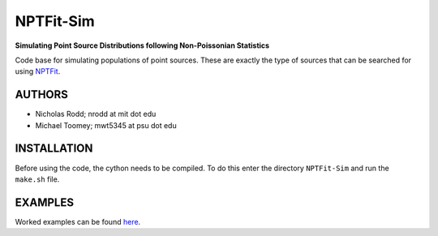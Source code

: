 NPTFit-Sim
==========

**Simulating Point Source Distributions following Non-Poissonian Statistics**

Code base for simulating populations of point sources. These are exactly the type of sources that can be searched for using `NPTFit <https://github.com/bsafdi/NPTFit/>`__.

.. image:: https://github.com/nickrodd/NPTFit-Sim/blob/master/examples/Example_NPTF_Sim.png
   :alt: ExampleMap

AUTHORS
-------

-  Nicholas Rodd; nrodd at mit dot edu
-  Michael Toomey; mwt5345 at psu dot edu

INSTALLATION
------------

Before using the code, the cython needs to be compiled. To do this enter the directory ``NPTFit-Sim`` and run the ``make.sh`` file.

EXAMPLES
--------

Worked examples can be found `here <https://github.com/nickrodd/NPTFit-Sim/tree/master/examples>`__.
